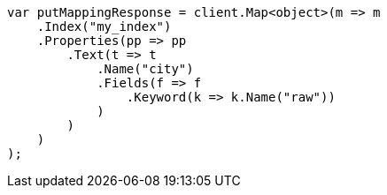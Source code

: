 // indices/put-mapping.asciidoc:257

////
IMPORTANT NOTE
==============
This file is generated from method Line257 in https://github.com/elastic/elasticsearch-net/tree/master/src/Examples/Examples/Indices/PutMappingPage.cs#L218-L249.
If you wish to submit a PR to change this example, please change the source method above
and run dotnet run -- asciidoc in the ExamplesGenerator project directory.
////

[source, csharp]
----
var putMappingResponse = client.Map<object>(m => m
    .Index("my_index")
    .Properties(pp => pp
        .Text(t => t
            .Name("city")
            .Fields(f => f
                .Keyword(k => k.Name("raw"))
            )
        )
    )
);
----
